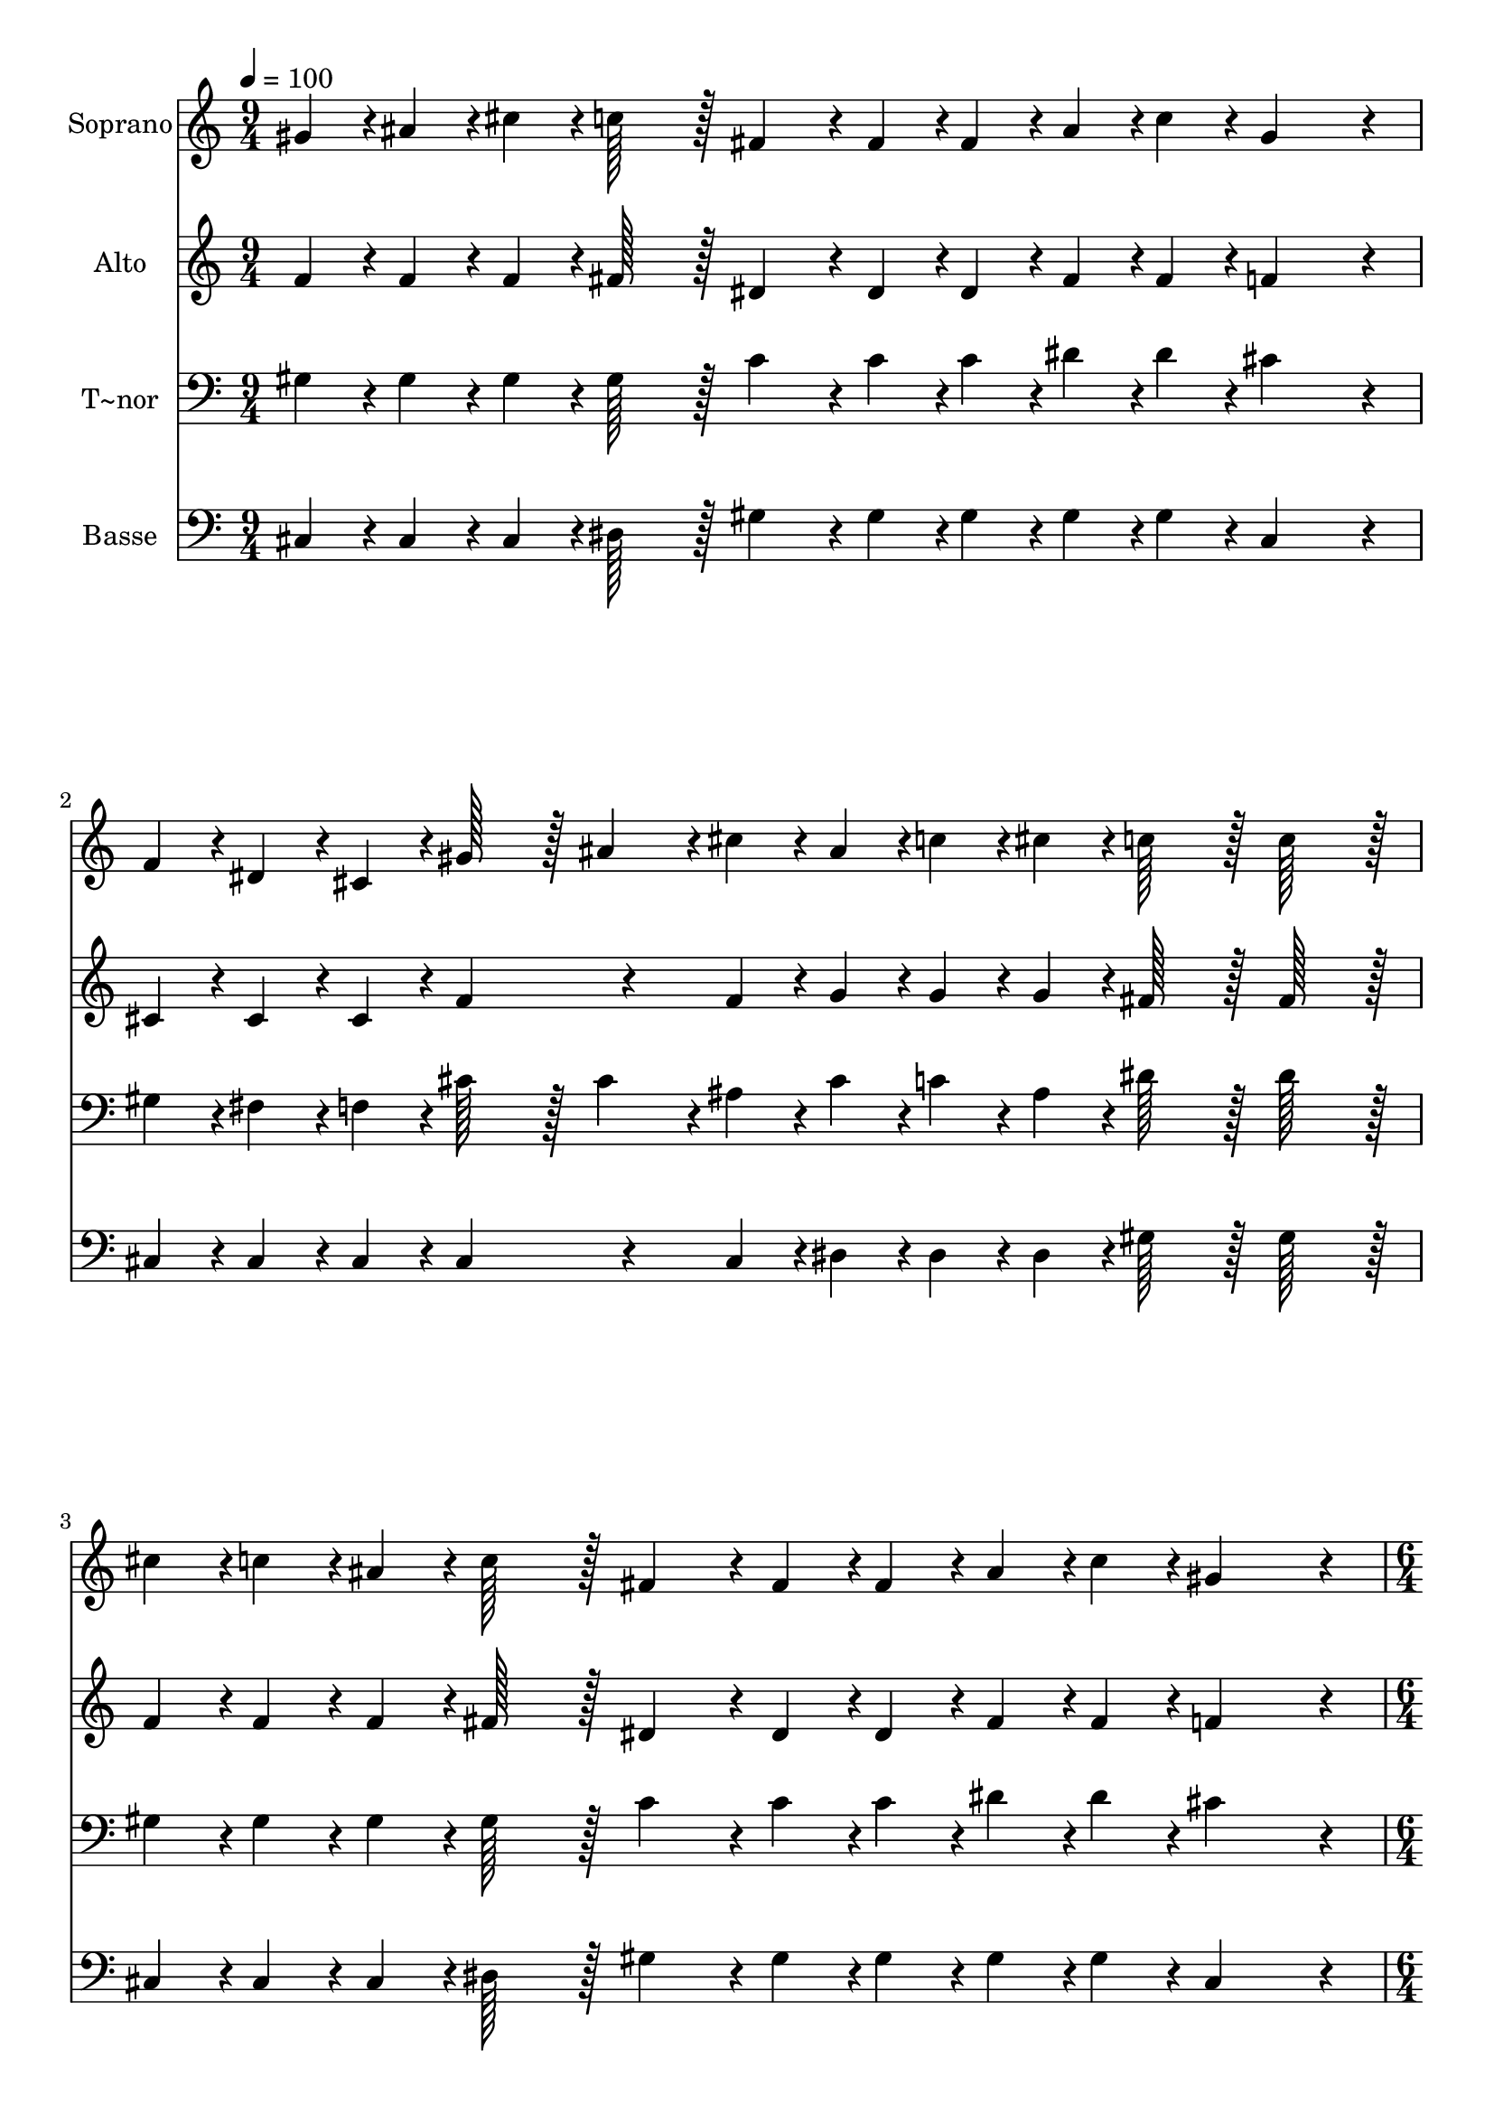 % Lily was here -- automatically converted by c:/Program Files (x86)/LilyPond/usr/bin/midi2ly.py from output/406.mid
\version "2.14.0"

\layout {
  \context {
    \Voice
    \remove "Note_heads_engraver"
    \consists "Completion_heads_engraver"
    \remove "Rest_engraver"
    \consists "Completion_rest_engraver"
  }
}

trackAchannelA = {
  
  \time 9/4 
  
  \tempo 4 = 100 
  \skip 4*27 
  \time 6/4 
  \skip 1. 
  | % 5
  
  \time 3/4 
  \skip 2. 
  | % 6
  
  \time 9/4 
  \skip 4*27 
  \time 12/4 
  
}

trackA = <<
  \context Voice = voiceA \trackAchannelA
>>


trackBchannelA = {
  
  \set Staff.instrumentName = "Soprano"
  
  \time 9/4 
  
  \tempo 4 = 100 
  \skip 4*27 
  \time 6/4 
  \skip 1. 
  | % 5
  
  \time 3/4 
  \skip 2. 
  | % 6
  
  \time 9/4 
  \skip 4*27 
  \time 12/4 
  
}

trackBchannelB = \relative c {
  gis''4*43/96 r4*5/96 ais4*43/96 r4*5/96 cis4*43/96 r4*5/96 c128*43 
  r128*5 fis,4*86/96 r4*10/96 fis4*43/96 r4*5/96 fis4*43/96 r4*5/96 ais4*43/96 
  r4*5/96 c4*43/96 r4*5/96 gis4*259/96 r4*29/96 f4*43/96 r4*5/96 dis4*43/96 
  r4*5/96 cis4*43/96 r4*5/96 gis'128*43 r128*5 
  | % 2
  ais4*86/96 r4*10/96 cis4*43/96 r4*5/96 ais4*43/96 r4*5/96 c4*43/96 
  r4*5/96 cis4*43/96 r4*5/96 c128*43 r128*5 c128*43 r128*5 cis4*43/96 
  r4*5/96 c4*43/96 r4*5/96 ais4*43/96 r4*5/96 c128*43 r128*5 fis,4*86/96 
  r4*10/96 fis4*43/96 r4*5/96 fis4*43/96 r4*5/96 ais4*43/96 r4*5/96 c4*43/96 
  r4*5/96 
  | % 3
  gis4*259/96 r4*29/96 ais4*43/96 r4*5/96 c4*43/96 r4*5/96 cis4*43/96 
  r4*5/96 f128*43 r128*5 dis4*86/96 r4*10/96 cis4*43/96 r4*5/96 ais4*43/96 
  r4*5/96 dis4*43/96 r4*5/96 c4*43/96 r4*5/96 cis128*43 r128*5 cis128*43 
  r128*5 
  | % 4
  cis4*43/96 r4*5/96 c4*64/96 r4*8/96 ais128*7 r128 c128*43 r128*5 c4*86/96 
  r4*58/96 ais4*43/96 r4*5/96 gis4*64/96 r4*8/96 g128*7 r128 gis4*259/96 
  r4*29/96 f4*43/96 r4*5/96 fis4*43/96 r4*5/96 gis4*43/96 r4*5/96 ais128*43 
  r128*5 
  | % 5
  ais4*86/96 r4*10/96 ais4*43/96 r4*5/96 ais4*43/96 r4*5/96 c4*43/96 
  r4*5/96 cis4*43/96 r4*5/96 c4*259/96 r4*29/96 cis4*43/96 r4*5/96 c4*64/96 
  r4*8/96 ais128*7 r128 c128*43 r128*5 c4*86/96 r4*58/96 ais4*43/96 
  r4*5/96 gis4*64/96 r4*8/96 g128*7 r128 
  | % 6
  gis4*259/96 r4*29/96 ais4*43/96 r4*5/96 c4*43/96 r4*5/96 cis4*43/96 
  r4*5/96 f4*283/96 r4*5/96 dis128*43 r128*5 cis128*179 
}

trackB = <<
  \context Voice = voiceA \trackBchannelA
  \context Voice = voiceB \trackBchannelB
>>


trackCchannelA = {
  
  \set Staff.instrumentName = "Alto"
  
  \time 9/4 
  
  \tempo 4 = 100 
  \skip 4*27 
  \time 6/4 
  \skip 1. 
  | % 5
  
  \time 3/4 
  \skip 2. 
  | % 6
  
  \time 9/4 
  \skip 4*27 
  \time 12/4 
  
}

trackCchannelB = \relative c {
  f'4*43/96 r4*5/96 f4*43/96 r4*5/96 f4*43/96 r4*5/96 fis128*43 
  r128*5 dis4*86/96 r4*10/96 dis4*43/96 r4*5/96 dis4*43/96 r4*5/96 fis4*43/96 
  r4*5/96 fis4*43/96 r4*5/96 f4*259/96 r4*29/96 cis4*43/96 r4*5/96 cis4*43/96 
  r4*5/96 cis4*43/96 r4*5/96 f4*172/96 r4*68/96 f4*43/96 r4*5/96 g4*43/96 
  r4*5/96 g4*43/96 r4*5/96 g4*43/96 r4*5/96 fis128*43 r128*5 fis128*43 
  r128*5 f4*43/96 r4*5/96 f4*43/96 r4*5/96 f4*43/96 r4*5/96 fis128*43 
  r128*5 dis4*86/96 r4*10/96 dis4*43/96 r4*5/96 dis4*43/96 r4*5/96 fis4*43/96 
  r4*5/96 fis4*43/96 r4*5/96 
  | % 3
  f4*259/96 r4*29/96 fis4*43/96 r4*5/96 fis4*43/96 r4*5/96 gis4*43/96 
  r4*5/96 gis128*43 r128*5 fis4*86/96 r4*10/96 f4*43/96 r4*5/96 fis4*43/96 
  r4*5/96 fis4*43/96 r4*5/96 fis4*43/96 r4*5/96 f128*43 r128*5 f128*43 
  r128*5 
  | % 4
  f4*43/96 r4*5/96 f4*64/96 r4*8/96 f128*7 r128 fis128*43 r128*5 fis4*86/96 
  r4*58/96 fis4*43/96 r4*5/96 f4*43/96 r4*5/96 e4*43/96 r4*5/96 f4*259/96 
  r4*29/96 cis4*43/96 r4*5/96 c4*43/96 r4*5/96 cis4*43/96 r4*5/96 fis128*43 
  r128*5 
  | % 5
  fis4*86/96 r4*10/96 fis4*43/96 r4*5/96 g4*43/96 r4*5/96 g4*43/96 
  r4*5/96 g4*43/96 r4*5/96 fis4*259/96 r4*29/96 f4*43/96 r4*5/96 f4*64/96 
  r4*8/96 f128*7 r128 fis128*43 r128*5 fis4*86/96 r4*58/96 fis4*43/96 
  r4*5/96 f4*43/96 r4*5/96 e4*43/96 r4*5/96 
  | % 6
  f4*259/96 r4*29/96 fis4*43/96 r4*5/96 fis4*43/96 r4*5/96 gis4*43/96 
  r4*5/96 gis4*283/96 r4*5/96 fis128*43 r128*5 f128*179 
}

trackC = <<
  \context Voice = voiceA \trackCchannelA
  \context Voice = voiceB \trackCchannelB
>>


trackDchannelA = {
  
  \set Staff.instrumentName = "T~nor"
  
  \time 9/4 
  
  \tempo 4 = 100 
  \skip 4*27 
  \time 6/4 
  \skip 1. 
  | % 5
  
  \time 3/4 
  \skip 2. 
  | % 6
  
  \time 9/4 
  \skip 4*27 
  \time 12/4 
  
}

trackDchannelB = \relative c {
  gis'4*43/96 r4*5/96 gis4*43/96 r4*5/96 gis4*43/96 r4*5/96 gis128*43 
  r128*5 c4*86/96 r4*10/96 c4*43/96 r4*5/96 c4*43/96 r4*5/96 dis4*43/96 
  r4*5/96 dis4*43/96 r4*5/96 cis4*259/96 r4*29/96 gis4*43/96 r4*5/96 fis4*43/96 
  r4*5/96 f4*43/96 r4*5/96 cis'128*43 r128*5 
  | % 2
  cis4*86/96 r4*10/96 ais4*43/96 r4*5/96 cis4*43/96 r4*5/96 c4*43/96 
  r4*5/96 ais4*43/96 r4*5/96 dis128*43 r128*5 dis128*43 r128*5 gis,4*43/96 
  r4*5/96 gis4*43/96 r4*5/96 gis4*43/96 r4*5/96 gis128*43 r128*5 c4*86/96 
  r4*10/96 c4*43/96 r4*5/96 c4*43/96 r4*5/96 dis4*43/96 r4*5/96 dis4*43/96 
  r4*5/96 
  | % 3
  cis4*259/96 r4*29/96 cis4*43/96 r4*5/96 gis4*43/96 r4*5/96 gis4*43/96 
  r4*5/96 cis128*43 r128*5 c4*86/96 r4*10/96 cis4*43/96 r4*5/96 cis4*43/96 
  r4*5/96 ais4*43/96 r4*5/96 dis4*43/96 r4*5/96 gis,128*43 r128*5 gis128*43 
  r128*53 gis4*43/96 r4*5/96 f'4*64/96 r4*8/96 dis128*7 r128 dis4*86/96 
  r4*10/96 dis4*172/96 r4*20/96 gis,4*43/96 r4*5/96 dis'4*64/96 
  r4*8/96 cis128*7 r128 cis128*43 r128*5 gis4*43/96 r4*5/96 gis4*43/96 
  r4*5/96 gis4*43/96 r4*5/96 cis128*43 r128*5 
  | % 5
  cis4*86/96 r4*10/96 cis4*43/96 r4*5/96 cis4*43/96 r4*5/96 c4*43/96 
  r4*5/96 ais4*43/96 r4*5/96 dis4*259/96 r4*173/96 gis,4*43/96 
  r4*5/96 f'4*64/96 r4*8/96 dis4*86/96 r4*10/96 dis128*7 r128 dis4*172/96 
  r4*20/96 
  | % 6
  gis,4*43/96 r4*5/96 dis'4*64/96 r4*8/96 cis128*7 r128 cis128*43 
  r128*5 cis4*43/96 r4*5/96 gis4*43/96 r4*5/96 gis4*43/96 r4*5/96 cis4*283/96 
  r4*5/96 c128*43 r128*5 gis128*179 
}

trackD = <<

  \clef bass
  
  \context Voice = voiceA \trackDchannelA
  \context Voice = voiceB \trackDchannelB
>>


trackEchannelA = {
  
  \set Staff.instrumentName = "Basse"
  
  \time 9/4 
  
  \tempo 4 = 100 
  \skip 4*27 
  \time 6/4 
  \skip 1. 
  | % 5
  
  \time 3/4 
  \skip 2. 
  | % 6
  
  \time 9/4 
  \skip 4*27 
  \time 12/4 
  
}

trackEchannelB = \relative c {
  cis4*43/96 r4*5/96 cis4*43/96 r4*5/96 cis4*43/96 r4*5/96 dis128*43 
  r128*5 gis4*86/96 r4*10/96 gis4*43/96 r4*5/96 gis4*43/96 r4*5/96 gis4*43/96 
  r4*5/96 gis4*43/96 r4*5/96 cis,4*259/96 r4*29/96 cis4*43/96 r4*5/96 cis4*43/96 
  r4*5/96 cis4*43/96 r4*5/96 cis4*172/96 r4*68/96 cis4*43/96 r4*5/96 dis4*43/96 
  r4*5/96 dis4*43/96 r4*5/96 dis4*43/96 r4*5/96 gis128*43 r128*5 gis128*43 
  r128*5 cis,4*43/96 r4*5/96 cis4*43/96 r4*5/96 cis4*43/96 r4*5/96 dis128*43 
  r128*5 gis4*86/96 r4*10/96 gis4*43/96 r4*5/96 gis4*43/96 r4*5/96 gis4*43/96 
  r4*5/96 gis4*43/96 r4*5/96 
  | % 3
  cis,4*259/96 r4*29/96 fis4*43/96 r4*5/96 dis4*43/96 r4*5/96 f4*43/96 
  r4*5/96 gis128*43 r128*5 gis4*86/96 r4*10/96 ais4*43/96 r4*5/96 fis4*43/96 
  r4*5/96 dis4*43/96 r4*5/96 gis4*43/96 r4*5/96 cis,128*43 r128*5 cis128*43 
  r128*53 dis4*43/96 r4*5/96 gis4*64/96 r4*8/96 gis128*7 r128 gis4*86/96 
  r4*10/96 gis4*172/96 r4*20/96 cis,4*43/96 r4*5/96 cis4*64/96 
  r4*8/96 cis128*7 r128 cis128*43 r128*5 cis4*43/96 r4*5/96 dis4*43/96 
  r4*5/96 f4*43/96 r4*5/96 fis128*43 r128*5 
  | % 5
  fis4*86/96 r4*10/96 fis4*43/96 r4*5/96 dis4*43/96 r4*5/96 dis4*43/96 
  r4*5/96 dis4*43/96 r4*5/96 gis4*259/96 r4*173/96 dis4*43/96 r4*5/96 gis4*64/96 
  r4*8/96 gis128*7 r128 gis4*86/96 r4*10/96 gis4*172/96 r4*20/96 
  | % 6
  cis,4*43/96 r4*5/96 cis4*64/96 r4*8/96 cis128*7 r128 cis128*43 
  r128*5 fis4*43/96 r4*5/96 dis4*43/96 r4*5/96 f4*43/96 r4*5/96 gis4*283/96 
  r4*5/96 gis128*43 r128*5 cis,128*179 
}

trackE = <<

  \clef bass
  
  \context Voice = voiceA \trackEchannelA
  \context Voice = voiceB \trackEchannelB
>>


\score {
  <<
    \context Staff=trackB \trackA
    \context Staff=trackB \trackB
    \context Staff=trackC \trackA
    \context Staff=trackC \trackC
    \context Staff=trackD \trackA
    \context Staff=trackD \trackD
    \context Staff=trackE \trackA
    \context Staff=trackE \trackE
  >>
  \layout {}
  \midi {}
}
